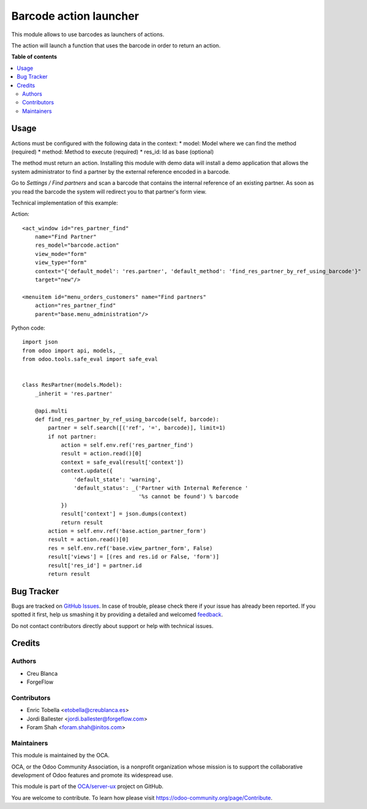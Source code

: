 =======================
Barcode action launcher
=======================

.. !!!!!!!!!!!!!!!!!!!!!!!!!!!!!!!!!!!!!!!!!!!!!!!!!!!!
   !! This file is generated by oca-gen-addon-readme !!
   !! changes will be overwritten.                   !!
   !!!!!!!!!!!!!!!!!!!!!!!!!!!!!!!!!!!!!!!!!!!!!!!!!!!!

.. |badge1| image:: https://img.shields.io/badge/maturity-Beta-yellow.png
    :target: https://odoo-community.org/page/development-status
    :alt: Beta
.. |badge2| image:: https://img.shields.io/badge/licence-AGPL--3-blue.png
    :target: http://www.gnu.org/licenses/agpl-3.0-standalone.html
    :alt: License: AGPL-3
.. |badge3| image:: https://img.shields.io/badge/github-OCA%2Fserver--ux-lightgray.png?logo=github
    :target: https://github.com/OCA/server-ux/tree/14.0/barcode_action
    :alt: OCA/server-ux
.. |badge4| image:: https://img.shields.io/badge/weblate-Translate%20me-F47D42.png
    :target: https://translation.odoo-community.org/projects/server-ux-14-0/server-ux-14-0-barcode_action
    :alt: Translate me on Weblate
.. |badge5| image:: https://img.shields.io/badge/runbot-Try%20me-875A7B.png
    :target: https://runbot.odoo-community.org/runbot/250/14.0
    :alt: Try me on Runbot

|badge1| |badge2| |badge3| |badge4| |badge5| 

This module allows to use barcodes as launchers of actions.

The action will launch a function that uses the barcode in order to return an action.

**Table of contents**

.. contents::
   :local:

Usage
=====

Actions must be configured with the following data in the context:
* model: Model where we can find the method (required)
* method: Method to execute (required)
* res_id: Id as base (optional)

The method must return an action. Installing this module with demo data will
install a demo application that allows the system administrator to find a
partner by the external reference encoded in a barcode.

Go to *Settings / Find partners* and scan a barcode that contains the
internal reference of an existing partner. As soon as you read the barcode
the system will redirect you to that partner's form view.

Technical implementation of this example:

Action::

        <act_window id="res_partner_find"
            name="Find Partner"
            res_model="barcode.action"
            view_mode="form"
            view_type="form"
            context="{'default_model': 'res.partner', 'default_method': 'find_res_partner_by_ref_using_barcode'}"
            target="new"/>

        <menuitem id="menu_orders_customers" name="Find partners"
            action="res_partner_find"
            parent="base.menu_administration"/>

Python code::

    import json
    from odoo import api, models, _
    from odoo.tools.safe_eval import safe_eval


    class ResPartner(models.Model):
        _inherit = 'res.partner'

        @api.multi
        def find_res_partner_by_ref_using_barcode(self, barcode):
            partner = self.search([('ref', '=', barcode)], limit=1)
            if not partner:
                action = self.env.ref('res_partner_find')
                result = action.read()[0]
                context = safe_eval(result['context'])
                context.update({
                    'default_state': 'warning',
                    'default_status': _('Partner with Internal Reference '
                                        '%s cannot be found') % barcode
                })
                result['context'] = json.dumps(context)
                return result
            action = self.env.ref('base.action_partner_form')
            result = action.read()[0]
            res = self.env.ref('base.view_partner_form', False)
            result['views'] = [(res and res.id or False, 'form')]
            result['res_id'] = partner.id
            return result

Bug Tracker
===========

Bugs are tracked on `GitHub Issues <https://github.com/OCA/server-ux/issues>`_.
In case of trouble, please check there if your issue has already been reported.
If you spotted it first, help us smashing it by providing a detailed and welcomed
`feedback <https://github.com/OCA/server-ux/issues/new?body=module:%20barcode_action%0Aversion:%2014.0%0A%0A**Steps%20to%20reproduce**%0A-%20...%0A%0A**Current%20behavior**%0A%0A**Expected%20behavior**>`_.

Do not contact contributors directly about support or help with technical issues.

Credits
=======

Authors
~~~~~~~

* Creu Blanca
* ForgeFlow

Contributors
~~~~~~~~~~~~

* Enric Tobella <etobella@creublanca.es>
* Jordi Ballester <jordi.ballester@forgeflow.com>
* Foram Shah <foram.shah@initos.com>

Maintainers
~~~~~~~~~~~

This module is maintained by the OCA.

.. image:: https://odoo-community.org/logo.png
   :alt: Odoo Community Association
   :target: https://odoo-community.org

OCA, or the Odoo Community Association, is a nonprofit organization whose
mission is to support the collaborative development of Odoo features and
promote its widespread use.

This module is part of the `OCA/server-ux <https://github.com/OCA/server-ux/tree/14.0/barcode_action>`_ project on GitHub.

You are welcome to contribute. To learn how please visit https://odoo-community.org/page/Contribute.
